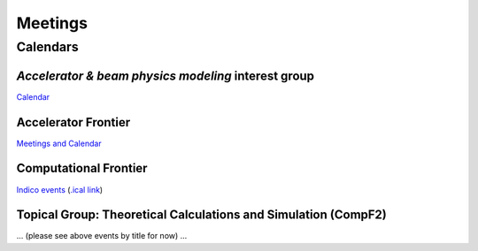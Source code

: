 .. _community-meetings:

Meetings
========

Calendars
---------

*Accelerator & beam physics modeling* interest group
^^^^^^^^^^^^^^^^^^^^^^^^^^^^^^^^^^^^^^^^^^^^^^^^^^^^

`Calendar <https://calendar.google.com/calendar/embed?src=c_jak0i59t0n3njtorbg4hqrh0q0%40group.calendar.google.com&ctz=America%2FLos_Angeles>`_


Accelerator Frontier
^^^^^^^^^^^^^^^^^^^^

`Meetings and Calendar <https://snowmass21.org/accelerator/start#meetings_and_calendar>`_

Computational Frontier
^^^^^^^^^^^^^^^^^^^^^^

`Indico events <https://indico.fnal.gov/category/1107/>`_ (`.ical link <https://indico.fnal.gov/export/categ/1107.ics?from=-31d>`_)

Topical Group: Theoretical Calculations and Simulation (CompF2)
^^^^^^^^^^^^^^^^^^^^^^^^^^^^^^^^^^^^^^^^^^^^^^^^^^^^^^^^^^^^^^^

... (please see above events by title for now) ...
